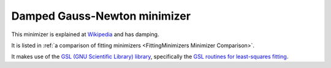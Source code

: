 .. _DampedGaussNewton:

Damped Gauss-Newton minimizer
=============================

This minimizer is
explained at `Wikipedia <https://en.wikipedia.org/wiki/Gauss–Newton_algorithm#Improved_versions>`__
and has damping.

It is listed in :ref:`a comparison of fitting minimizers <FittingMinimizers Minimizer Comparison>`.

It makes use of the
`GSL (GNU Scientific Library) library
<https://www.gnu.org/software/gsl/>`__, specifically the
`GSL routines for least-squares fitting
<https://www.gnu.org/software/gsl/manual/html_node/Least_002dSquares-Fitting.html#Least_002dSquares-Fitting>`__.

.. categories:: FitMinimizers

